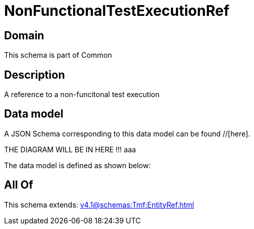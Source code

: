 = NonFunctionalTestExecutionRef

[#domain]
== Domain

This schema is part of Common

[#description]
== Description
A reference to a non-funcitonal test execution


[#data_model]
== Data model

A JSON Schema corresponding to this data model can be found //[here].

THE DIAGRAM WILL BE IN HERE !!!
aaa

The data model is defined as shown below:


[#all_of]
== All Of

This schema extends: xref:v4.1@schemas:Tmf:EntityRef.adoc[]

